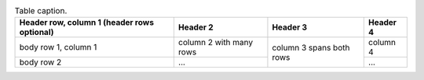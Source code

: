 .. _table-label:

.. table:: Table caption.

    +------------------------+------------+----------+----------+
    | Header row, column 1   | Header 2   | Header 3 | Header 4 |
    | (header rows optional) |            |          |          |
    +========================+============+==========+==========+
    | body row 1, column 1   | column 2   | column 3 | column 4 |
    |                        | with many  | spans    |          |
    |                        | rows       | both     |          |
    +------------------------+------------+ rows     +----------+
    | body row 2             | ...        |          | ...      |
    +------------------------+------------+----------+----------+
